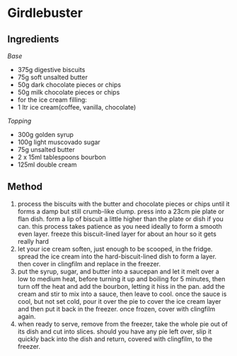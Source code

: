 * Girdlebuster

** Ingredients

/Base/

- 375g digestive biscuits
- 75g soft unsalted butter
- 50g dark chocolate pieces or chips
- 50g milk chocolate pieces or chips
- for the ice cream filling:
- 1 ltr ice cream(coffee, vanilla, chocolate)

/Topping/

- 300g golden syrup
- 100g light muscovado sugar
- 75g unsalted butter
- 2 x 15ml tablespoons bourbon
- 125ml double cream

** Method

1. process the biscuits with the butter and chocolate pieces or chips
   until it forms a damp but still crumb-like clump. press into a 23cm
   pie plate or flan dish. form a lip of biscuit a little higher than
   the plate or dish if you can. this process takes patience as you need
   ideally to form a smooth even layer. freeze this biscuit-lined layer
   for about an hour so it gets really hard
2. let your ice cream soften, just enough to be scooped, in the fridge.
   spread the ice cream into the hard-biscuit-lined dish to form a
   layer. then cover in clingfilm and replace in the freezer.
3. put the syrup, sugar, and butter into a saucepan and let it melt over
   a low to medium heat, before turning it up and boiling for 5 minutes,
   then turn off the heat and add the bourbon, letting it hiss in the
   pan. add the cream and stir to mix into a sauce, then leave to cool.
   once the sauce is cool, but not set cold, pour it over the pie to
   cover the ice cream layer and then put it back in the freezer. once
   frozen, cover with clingfilm again.
4. when ready to serve, remove from the freezer, take the whole pie out
   of its dish and cut into slices. should you have any pie left over,
   slip it quickly back into the dish and return, covered with
   clingfilm, to the freezer.
